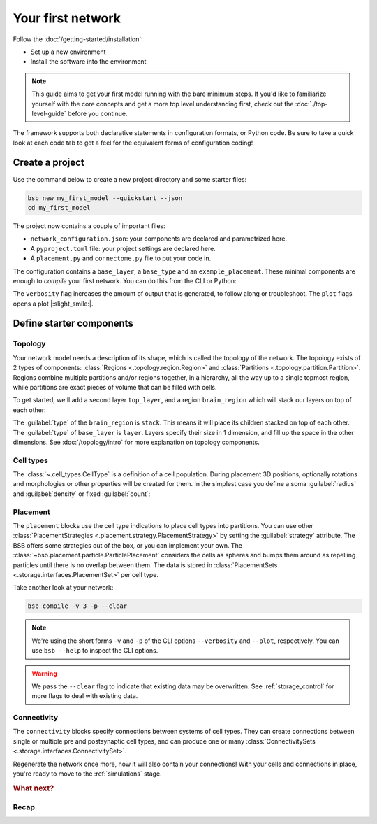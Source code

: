 .. _get-started:

##################
Your first network
##################

Follow the :doc:`/getting-started/installation`:

* Set up a new environment
* Install the software into the environment

.. note::

	This guide aims to get your first model running with the bare minimum steps. If you'd
	like to familiarize yourself with the core concepts and get a more top level
	understanding first, check out the :doc:`./top-level-guide` before you continue.

The framework supports both declarative statements in configuration formats, or Python
code. Be sure to take a quick look at each code tab to get a feel for the equivalent forms
of configuration coding!

Create a project
================

Use the command below to create a new project directory and some starter files:

.. code-block:: bash

  bsb new my_first_model --quickstart --json
  cd my_first_model

The project now contains a couple of important files:

* ``network_configuration.json``: your components are declared and parametrized here.
* A ``pyproject.toml`` file: your project settings are declared here.
* A ``placement.py`` and ``connectome.py`` file to put your code in.

The configuration contains a ``base_layer``, a ``base_type`` and an ``example_placement``.
These minimal components are enough to *compile* your first network. You can do this from
the CLI or Python:

.. tab-set-code::

  .. code-block:: bash

    pip install bsb-plotting
    bsb compile --verbosity 3 --plot

  .. literalinclude:: getting_started.py
    :language: python
    :lines: -7,32-

The ``verbosity`` flag increases the amount of output that is generated, to follow along
or troubleshoot. The ``plot`` flags opens a plot |:slight_smile:|.

.. _getting-started-configurables:

Define starter components
=========================

Topology
--------

Your network model needs a description of its shape, which is called the topology of the
network. The topology exists of 2 types of components: :class:`Regions
<.topology.region.Region>` and :class:`Partitions <.topology.partition.Partition>`.
Regions combine multiple partitions and/or regions together, in a hierarchy, all the way
up to a single topmost region, while partitions are exact pieces of volume that can be
filled with cells.

To get started, we'll add a second layer ``top_layer``, and a region ``brain_region``
which will stack our layers on top of each other:

.. tab-set-code::

  .. literalinclude:: getting-started.json
    :language: json
    :lines: 12-29

  .. literalinclude:: getting_started.py
    :language: python
    :lines: 9-17

The :guilabel:`type` of the ``brain_region`` is ``stack``. This means it will place its
children stacked on top of each other. The :guilabel:`type` of ``base_layer`` is
``layer``. Layers specify their size in 1 dimension, and fill up the space in the other
dimensions. See :doc:`/topology/intro` for more explanation on topology components.

Cell types
----------

The :class:`~.cell_types.CellType` is a definition of a cell population. During
placement 3D positions, optionally rotations and morphologies or other properties will be
created for them. In the simplest case you define a soma :guilabel:`radius` and
:guilabel:`density` or fixed :guilabel:`count`:

.. tab-set-code::

  .. literalinclude:: getting-started.json
    :language: json
    :lines: 30-43

  .. literalinclude:: getting_started.py
    :language: python
    :lines: 18


Placement
---------

.. tab-set-code::

  .. literalinclude:: getting-started.json
    :language: json
    :lines: 44-55

  .. literalinclude:: getting_started.py
    :language: python
    :lines: 19-24


The ``placement`` blocks use the cell type indications to place cell types into
partitions. You can use other :class:`PlacementStrategies
<.placement.strategy.PlacementStrategy>` by setting the :guilabel:`strategy` attribute.
The BSB offers some strategies out of the box, or you can implement your own. The
:class:`~bsb.placement.particle.ParticlePlacement` considers the cells as spheres and
bumps them around as repelling particles until there is no overlap between them. The data
is stored in :class:`PlacementSets <.storage.interfaces.PlacementSet>` per cell type.

Take another look at your network:

.. code-block:: bash

  bsb compile -v 3 -p --clear

.. note::

	We're using the short forms ``-v`` and ``-p`` of the CLI options ``--verbosity`` and
	``--plot``, respectively. You can use ``bsb --help`` to inspect the CLI options.

.. warning::

  We pass the ``--clear`` flag to indicate that existing data may be overwritten. See
  :ref:`storage_control` for more flags to deal with existing data.


Connectivity
------------

.. tab-set-code::

  .. literalinclude:: getting-started.json
    :language: json
    :lines: 56-66

  .. literalinclude:: getting_started.py
    :language: python
    :lines: 25-30


The ``connectivity`` blocks specify connections between systems of cell types. They can
create connections between single or multiple pre and postsynaptic cell types, and can
produce one or many :class:`ConnectivitySets <.storage.interfaces.ConnectivitySet>`.

Regenerate the network once more, now it will also contain your connections! With your
cells and connections in place, you're ready to move to the :ref:`simulations` stage.

.. rubric:: What next?

.. grid:: 1 1 2 2
    :gutter: 1

    .. grid-item-card:: :octicon:`flame;1em;sd-text-warning` Continue getting started
	    :link: include_morphos
	    :link-type: ref

	    Follow the next chapter and learn how to include morphologies.

    .. grid-item-card:: :octicon:`tools;1em;sd-text-warning` Components
	    :link: components
	    :link-type: ref

	    Learn how to write your own components to e.g. place or connect cells.

    .. grid-item-card:: :octicon:`database;1em;sd-text-warning` Simulations
	    :link: simulations
	    :link-type: ref

	    Learn how to simulate your network models

    .. grid-item-card:: :octicon:`device-camera-video;1em;sd-text-warning` Examples
	    :link: examples
	    :link-type: ref

	    View examples explained step by step

    .. grid-item-card:: :octicon:`package-dependents;1em;sd-text-warning` Plugins
	    :link: plugins
	    :link-type: ref

	    Learn to package your code for others to use!

    .. grid-item-card:: :octicon:`mark-github;1em;sd-text-warning` Contributing
	    :link: https://github.com/dbbs-lab/bsb-core

	    Help out the project by contributing code.

Recap
-----

.. tab-set-code::

  .. literalinclude:: getting-started.json
    :language: json

  .. literalinclude:: getting_started.py
    :language: python
